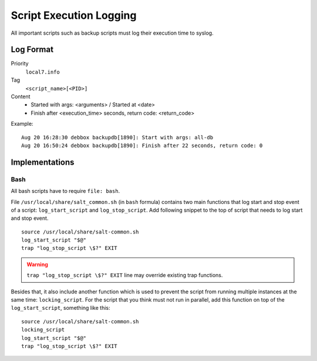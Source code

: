 Script Execution Logging
========================

All important scripts such as backup scripts must log their execution
time to syslog.

Log Format
----------

Priority
  ``local7.info``

Tag
  ``<script_name>[<PID>]``

Content
  - Started with args: <arguments> / Started at <date>
  - Finish after <execution_time> seconds, return code: <return_code>

Example::

  Aug 20 16:28:30 debbox backupdb[1890]: Start with args: all-db
  Aug 20 16:50:24 debbox backupdb[1890]: Finish after 22 seconds, return code: 0

Implementations
---------------

Bash
~~~~

All bash scripts have to require ``file: bash``.

File ``/usr/local/share/salt_common.sh`` (in ``bash`` formula)
contains two main functions that log start and stop event of a script:
``log_start_script`` and ``log_stop_script``. Add following snippet to
the top of script that needs to log start and stop event.

::

   source /usr/local/share/salt-common.sh
   log_start_script "$@"
   trap "log_stop_script \$?" EXIT

.. warning::

   ``trap "log_stop_script \$?" EXIT`` line may override existing trap
   functions.

Besides that, it also include another function which is used to prevent the
script from running multiple instances at the same time: ``locking_script``.
For the script that you think must not run in parallel, add this function on
top of the ``log_start_script``, something like this::

   source /usr/local/share/salt-common.sh
   locking_script
   log_start_script "$@"
   trap "log_stop_script \$?" EXIT
